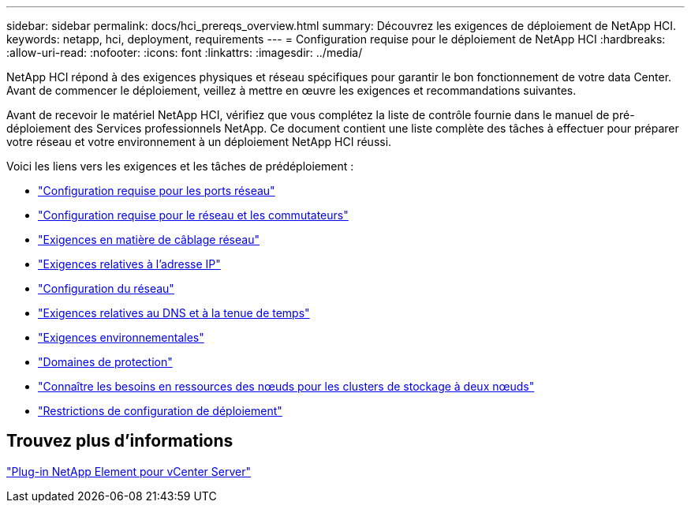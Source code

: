 ---
sidebar: sidebar 
permalink: docs/hci_prereqs_overview.html 
summary: Découvrez les exigences de déploiement de NetApp HCI. 
keywords: netapp, hci, deployment, requirements 
---
= Configuration requise pour le déploiement de NetApp HCI
:hardbreaks:
:allow-uri-read: 
:nofooter: 
:icons: font
:linkattrs: 
:imagesdir: ../media/


[role="lead"]
NetApp HCI répond à des exigences physiques et réseau spécifiques pour garantir le bon fonctionnement de votre data Center. Avant de commencer le déploiement, veillez à mettre en œuvre les exigences et recommandations suivantes.

Avant de recevoir le matériel NetApp HCI, vérifiez que vous complétez la liste de contrôle fournie dans le manuel de pré-déploiement des Services professionnels NetApp. Ce document contient une liste complète des tâches à effectuer pour préparer votre réseau et votre environnement à un déploiement NetApp HCI réussi.

Voici les liens vers les exigences et les tâches de prédéploiement :

* link:hci_prereqs_required_network_ports.html["Configuration requise pour les ports réseau"]
* link:hci_prereqs_network_switch.html["Configuration requise pour le réseau et les commutateurs"]
* link:hci_prereqs_network_cables.html["Exigences en matière de câblage réseau"]
* link:hci_prereqs_ip_address.html["Exigences relatives à l'adresse IP"]
* link:hci_prereqs_network_configuration.html["Configuration du réseau"]
* link:hci_prereqs_timekeeping.html["Exigences relatives au DNS et à la tenue de temps"]
* link:hci_prereqs_environmental.html["Exigences environnementales"]
* link:hci_prereqs_protection_domains.html["Domaines de protection"]
* link:hci_prereqs_witness_nodes.html["Connaître les besoins en ressources des nœuds pour les clusters de stockage à deux nœuds"]
* link:hci_prereqs_deployment_configuration_restriction.html["Restrictions de configuration de déploiement"]




== Trouvez plus d'informations

https://docs.netapp.com/us-en/vcp/index.html["Plug-in NetApp Element pour vCenter Server"^]
